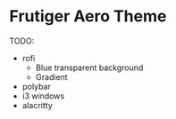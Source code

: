 * Frutiger Aero Theme

TODO:
- rofi
  - Blue transparent background
  - Gradient
- polybar
- i3 windows
- alacritty

